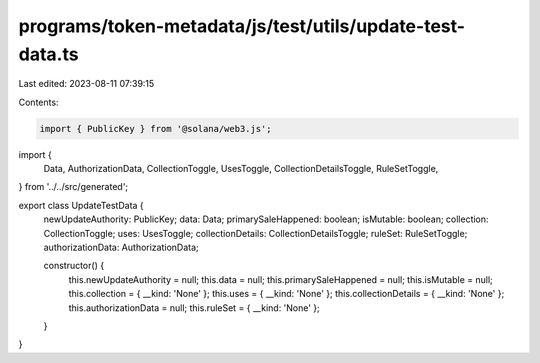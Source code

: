 programs/token-metadata/js/test/utils/update-test-data.ts
=========================================================

Last edited: 2023-08-11 07:39:15

Contents:

.. code-block:: ts

    import { PublicKey } from '@solana/web3.js';
import {
  Data,
  AuthorizationData,
  CollectionToggle,
  UsesToggle,
  CollectionDetailsToggle,
  RuleSetToggle,
} from '../../src/generated';

export class UpdateTestData {
  newUpdateAuthority: PublicKey;
  data: Data;
  primarySaleHappened: boolean;
  isMutable: boolean;
  collection: CollectionToggle;
  uses: UsesToggle;
  collectionDetails: CollectionDetailsToggle;
  ruleSet: RuleSetToggle;
  authorizationData: AuthorizationData;

  constructor() {
    this.newUpdateAuthority = null;
    this.data = null;
    this.primarySaleHappened = null;
    this.isMutable = null;
    this.collection = { __kind: 'None' };
    this.uses = { __kind: 'None' };
    this.collectionDetails = { __kind: 'None' };
    this.authorizationData = null;
    this.ruleSet = { __kind: 'None' };
  }
}


